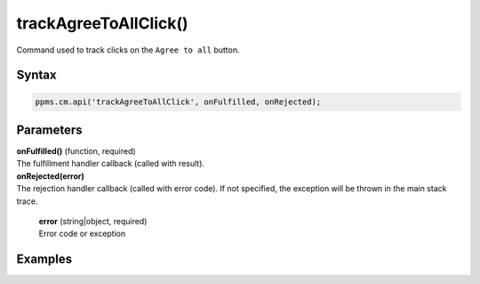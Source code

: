 ======================
trackAgreeToAllClick()
======================

Command used to track clicks on the ``Agree to all`` button.

Syntax
------

.. code-block:: javascript

    ppms.cm.api('trackAgreeToAllClick', onFulfilled, onRejected);

Parameters
----------

| **onFulfilled()** (function, required)
| The fulfillment handler callback (called with result).

| **onRejected(error)**
| The rejection handler callback (called with error code). If not specified, the exception will be thrown in the main stack trace.

  | **error** (string|object, required)
  | Error code or exception

Examples
--------
